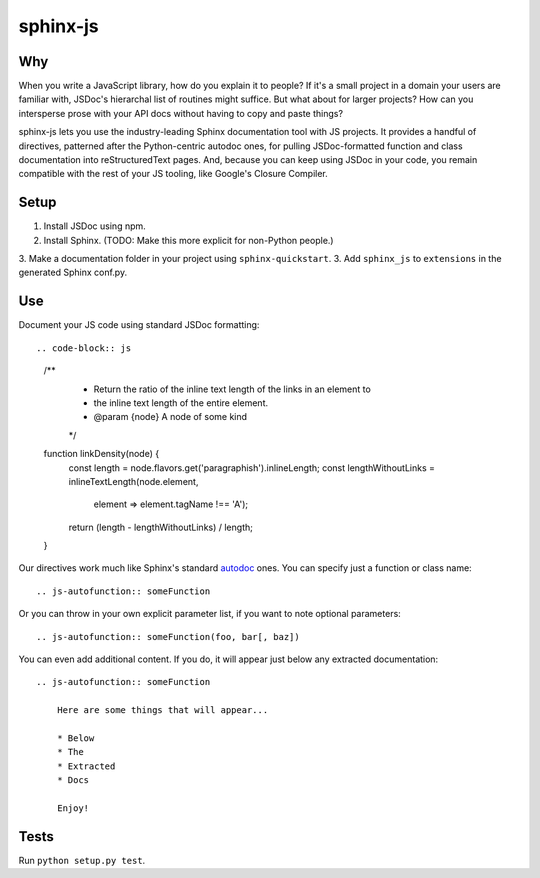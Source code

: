 =========
sphinx-js
=========

Why
===

When you write a JavaScript library, how do you explain it to people? If it's a small project in a domain your users are familiar with, JSDoc's hierarchal list of routines might suffice. But what about for larger projects? How can you intersperse prose with your API docs without having to copy and paste things?

sphinx-js lets you use the industry-leading Sphinx documentation tool with JS projects. It provides a handful of directives, patterned after the Python-centric autodoc ones, for pulling JSDoc-formatted function and class documentation into reStructuredText pages. And, because you can keep using JSDoc in your code, you remain compatible with the rest of your JS tooling, like Google's Closure Compiler.

Setup
=====

1. Install JSDoc using npm.
2. Install Sphinx. (TODO: Make this more explicit for non-Python people.)
3. Make a documentation folder in your project using ``sphinx-quickstart``.
3. Add ``sphinx_js`` to ``extensions`` in the generated Sphinx conf.py.

Use
===

Document your JS code using standard JSDoc formatting::

.. code-block:: js

   /**
    * Return the ratio of the inline text length of the links in an element to
    * the inline text length of the entire element.
    * @param {node} A node of some kind
    */
   function linkDensity(node) {
       const length = node.flavors.get('paragraphish').inlineLength;
       const lengthWithoutLinks = inlineTextLength(node.element,
                                                   element => element.tagName !== 'A');
       return (length - lengthWithoutLinks) / length;
   }

Our directives work much like Sphinx's standard `autodoc
<http://www.sphinx-doc.org/en/latest/ext/autodoc.html>`_ ones. You can specify
just a function or class name::

    .. js-autofunction:: someFunction

Or you can throw in your own explicit parameter list, if you want to note
optional parameters::

    .. js-autofunction:: someFunction(foo, bar[, baz])

You can even add additional content. If you do, it will appear just below any
extracted documentation::

    .. js-autofunction:: someFunction

        Here are some things that will appear...

        * Below
        * The
        * Extracted
        * Docs

        Enjoy!

Tests
=====

Run ``python setup.py test``.

